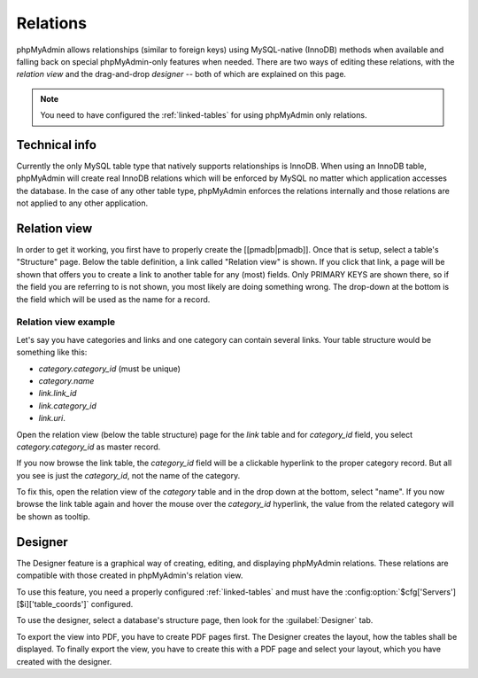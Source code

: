 .. _relations:

Relations
=========

phpMyAdmin allows relationships (similar to foreign keys) using MySQL-native
(InnoDB) methods when available and falling back on special phpMyAdmin-only
features when needed. There are two ways of editing these relations, with the
*relation view* and the drag-and-drop *designer* -- both of which are explained
on this page.

.. note::

    You need to have configured the :ref:`linked-tables` for using phpMyAdmin
    only relations.

Technical info
--------------

Currently the only MySQL table type that natively supports relationships is
InnoDB. When using an InnoDB table, phpMyAdmin will create real InnoDB
relations which will be enforced by MySQL no matter which application accesses
the database. In the case of any other table type, phpMyAdmin enforces the
relations internally and those relations are not applied to any other
application.

Relation view
-------------

In order to get it working, you first have to properly create the
[[pmadb|pmadb]]. Once that is setup, select a table's "Structure" page. Below
the table definition, a link called "Relation view" is shown. If you click that
link, a page will be shown that offers you to create a link to another table
for any (most) fields. Only PRIMARY KEYS are shown there, so if the field you
are referring to is not shown, you most likely are doing something wrong.  The
drop-down at the bottom is the field which will be used as the name for a
record.

Relation view example
+++++++++++++++++++++

.. image:: images/pma-relations-relation-view-link.png

.. image:: images/pma-relations-relation-link.png

Let's say you have categories and links and one category can contain several links. Your table structure would be something like this:

-   `category.category_id` (must be unique)
-   `category.name`
-   `link.link_id`
-   `link.category_id`
-   `link.uri`.

Open the relation view (below the table structure) page for the `link` table and for `category_id` field, you select `category.category_id` as master record.

If you now browse the link table, the `category_id` field will be a clickable hyperlink to the proper category record. But all you see is just the `category_id`, not the name of the category.

.. image:: images/pma-relations-relation-name.png

To fix this, open the relation view of the `category` table and in the drop down at the bottom, select "name". If you now browse the link table again and hover the mouse over the `category_id` hyperlink, the value from the related category will be shown as tooltip.

.. image:: images/pma-relations-links.png


Designer
--------

The Designer feature is a graphical way of creating, editing, and displaying
phpMyAdmin relations. These relations are compatible with those created in
phpMyAdmin's relation view.

To use this feature, you need a properly configured :ref:`linked-tables` and
must have the :config:option:`$cfg['Servers'][$i]['table_coords']` configured.

To use the designer, select a database's structure page, then look for the
:guilabel:`Designer` tab.

To export the view into PDF, you have to create PDF pages first. The Designer
creates the layout, how the tables shall be displayed. To finally export the
view, you have to create this with a PDF page and select your layout, which you
have created with the designer.

.. seealso::

    :ref:`faqpdf`

